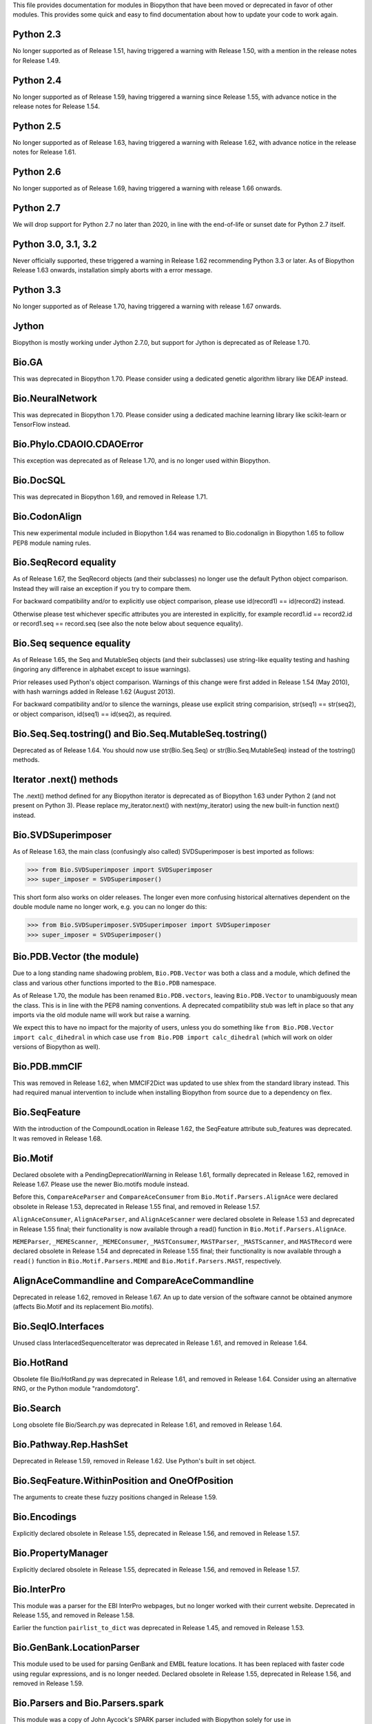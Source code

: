 This file provides documentation for modules in Biopython that have been moved
or deprecated in favor of other modules. This provides some quick and easy
to find documentation about how to update your code to work again.

Python 2.3
==========
No longer supported as of Release 1.51, having triggered a warning with
Release 1.50, with a mention in the release notes for Release 1.49.

Python 2.4
==========
No longer supported as of Release 1.59, having triggered a warning since
Release 1.55, with advance notice in the release notes for Release 1.54.

Python 2.5
==========
No longer supported as of Release 1.63, having triggered a warning with
Release 1.62, with advance notice in the release notes for Release 1.61.

Python 2.6
==========
No longer supported as of Release 1.69, having triggered a warning with
release 1.66 onwards.

Python 2.7
==========
We will drop support for Python 2.7 no later than 2020, in line with the
end-of-life or sunset date for Python 2.7 itself.

Python 3.0, 3.1, 3.2
====================
Never officially supported, these triggered a warning in Release 1.62
recommending Python 3.3 or later. As of Biopython Release 1.63 onwards,
installation simply aborts with a error message.

Python 3.3
==========
No longer supported as of Release 1.70, having triggered a warning with
release 1.67 onwards.

Jython
======
Biopython is mostly working under Jython 2.7.0, but support for Jython
is deprecated as of Release 1.70.

Bio.GA
======
This was deprecated in Biopython 1.70. Please consider using a dedicated
genetic algorithm library like DEAP instead.

Bio.NeuralNetwork
=================
This was deprecated in Biopython 1.70. Please consider using a dedicated
machine learning library like scikit-learn or TensorFlow instead.

Bio.Phylo.CDAOIO.CDAOError
==========================
This exception was deprecated as of Release 1.70, and is no longer used
within Biopython.

Bio.DocSQL
==========
This was deprecated in Biopython 1.69, and removed in Release 1.71.

Bio.CodonAlign
==============
This new experimental module included in Biopython 1.64 was renamed to
Bio.codonalign in Biopython 1.65 to follow PEP8 module naming rules.

Bio.SeqRecord equality
======================
As of Release 1.67, the SeqRecord objects (and their subclasses) no longer use
the default Python object comparison. Instead they will raise an exception if
you try to compare them.

For backward compatibility and/or to explicitly use object comparison, please
use id(record1) == id(record2) instead.

Otherwise please test whichever specific attributes you are interested in
explicitly, for example record1.id == record2.id or record1.seq == record.seq
(see also the note below about sequence equality).

Bio.Seq sequence equality
=========================
As of Release 1.65, the Seq and MutableSeq objects (and their subclasses)
use string-like equality testing and hashing (ingoring any difference in
alphabet except to issue warnings).

Prior releases used Python's object comparison. Warnings of this change
were first added in Release 1.54 (May 2010), with hash warnings added in
Release 1.62 (August 2013).

For backward compatibility and/or to silence the warnings, please use
explicit string comparision, str(seq1) == str(seq2), or object comparison,
id(seq1) == id(seq2), as required.

Bio.Seq.Seq.tostring() and Bio.Seq.MutableSeq.tostring()
========================================================
Deprecated as of Release 1.64. You should now use str(Bio.Seq.Seq) or
str(Bio.Seq.MutableSeq) instead of the tostring() methods.

Iterator .next() methods
========================
The .next() method defined for any Biopython iterator is deprecated as of
Biopython 1.63 under Python 2 (and not present on Python 3). Please replace
my_iterator.next() with next(my_iterator) using the new built-in function
next() instead.

Bio.SVDSuperimposer
===================
As of Release 1.63, the main class (confusingly also called) SVDSuperimposer
is best imported as follows:

>>> from Bio.SVDSuperimposer import SVDSuperimposer
>>> super_imposer = SVDSuperimposer()

This short form also works on older releases. The longer even more
confusing historical alternatives dependent on the double module name
no longer work, e.g. you can no longer do this:

>>> from Bio.SVDSuperimposer.SVDSuperimposer import SVDSuperimposer
>>> super_imposer = SVDSuperimposer()

Bio.PDB.Vector (the module)
===========================
Due to a long standing name shadowing problem, ``Bio.PDB.Vector`` was
both a class and a module, which defined the class and various other
functions imported to the ``Bio.PDB`` namespace.

As of Release 1.70, the module has been renamed ``Bio.PDB.vectors``, leaving
``Bio.PDB.Vector`` to unambiguously mean the class. This is in line with the
PEP8 naming conventions. A deprecated compatibility stub was left in place
so that any imports via the old module name will work but raise a warning.

We expect this to have no impact for the majority of users, unless you do
something like ``from Bio.PDB.Vector import calc_dihedral`` in which case
use ``from Bio.PDB import calc_dihedral`` (which will work on older versions
of Biopython as well).

Bio.PDB.mmCIF
=============
This was removed in Release 1.62, when MMCIF2Dict was updated to use shlex
from the standard library instead. This had required manual intervention to
include when installing Biopython from source due to a dependency on flex.

Bio.SeqFeature
==============
With the introduction of the CompoundLocation in Release 1.62, the SeqFeature
attribute sub_features was deprecated. It was removed in Release 1.68.

Bio.Motif
=========
Declared obsolete with a PendingDeprecationWarning in Release 1.61, formally
deprecated in Release 1.62, removed in Release 1.67. Please use the newer
Bio.motifs module instead.

Before this, ``CompareAceParser`` and ``CompareAceConsumer`` from
``Bio.Motif.Parsers.AlignAce`` were declared obsolete in Release 1.53,
deprecated in Release 1.55 final, and removed in Release 1.57.

``AlignAceConsumer``, ``AlignAceParser``, and ``AlignAceScanner`` were
declared obsolete in Release 1.53 and deprecated in Release 1.55 final;
their functionality is now available through a read() function in
``Bio.Motif.Parsers.AlignAce``.

``MEMEParser``, ``_MEMEScanner``, ``_MEMEConsumer``, ``_MASTConsumer``,
``MASTParser``, ``_MASTScanner``, and ``MASTRecord`` were declared obsolete in
Release 1.54 and deprecated in Release 1.55 final; their functionality is now
available through a ``read()`` function in ``Bio.Motif.Parsers.MEME`` and
``Bio.Motif.Parsers.MAST``, respectively.

AlignAceCommandline and CompareAceCommandline
=============================================
Deprecated in release 1.62, removed in Release 1.67. An up to date version of
the software cannot be obtained anymore (affects Bio.Motif and its replacement
Bio.motifs).

Bio.SeqIO.Interfaces
====================
Unused class InterlacedSequenceIterator was deprecated in Release 1.61, and
removed in Release 1.64.

Bio.HotRand
===========
Obsolete file Bio/HotRand.py was deprecated in Release 1.61, and removed in
Release 1.64. Consider using an alternative RNG, or the Python module
"randomdotorg".

Bio.Search
==========
Long obsolete file Bio/Search.py was deprecated in Release 1.61, and removed
in Release 1.64.

Bio.Pathway.Rep.HashSet
=======================
Deprecated in Release 1.59, removed in Release 1.62. Use Python's built in
set object.

Bio.SeqFeature.WithinPosition and OneOfPosition
===============================================
The arguments to create these fuzzy positions changed in Release 1.59.

Bio.Encodings
=============
Explicitly declared obsolete in Release 1.55, deprecated in Release 1.56, and
removed in Release 1.57.

Bio.PropertyManager
===================
Explicitly declared obsolete in Release 1.55, deprecated in Release 1.56, and
removed in Release 1.57.

Bio.InterPro
============
This module was a parser for the EBI InterPro webpages, but no longer worked
with their current website. Deprecated in Release 1.55, and removed in
Release 1.58.

Earlier the function ``pairlist_to_dict`` was deprecated in Release 1.45, and
removed in Release 1.53.

Bio.GenBank.LocationParser
==========================
This module used to be used for parsing GenBank and EMBL feature locations.
It has been replaced with faster code using regular expressions, and is no
longer needed. Declared obsolete in Release 1.55, deprecated in Release 1.56,
and removed in Release 1.59.

Bio.Parsers and Bio.Parsers.spark
=================================
This module was a copy of John Aycock's SPARK parser included with Biopython
solely for use in Bio.GenBank.LocationParser. Declared obsolete in Release
1.55, deprecated in Release 1.56, and removed in Release 1.59.

Bio.Restriction.DNAUtils and check_bases
========================================
This module (originally in C) offered complement and antiparallel functions
(duplicating functionality in Bio.Seq) and a rather odd function called
check_bases (also available as Bio.Restriction.Restriction.check_bases).
Deprecated in Release 1.53, removed in Release 1.57.

Bio.Blast.NCBIStandalone
========================
The three functions for calling the "legacy" NCBI BLAST command line tools
blastall, blastpgp and rpsblast were declared obsolete in Biopython Release
1.53, deprecated in Release 1.61, and removed in Release 1.64. Please use
the BLAST+ wrappers in Bio.Blast.Applications instead.

The remainder of this module is a parser for the plain text BLAST output,
which was declared obsolete in Release 1.54, and deprecated in Release 1.63.

For some time now, both the NCBI and Biopython have encouraged people to
parse the XML output instead, however Bio.SearchIO will initially attempt
to support plain text BLAST output.

Bio.Blast.Applications
======================
NCBI "legacy" BLAST tool wrappers FastacmdCommandline, BlastallCommandline,
BlastpgpCommandline and RpsBlastCommandline were declared obsolete in Release
1.53, deprecated in Release 1.61, and removed in Release 1.64, having been
replaced with wrappers for the new NCBI BLAST+ tools (e.g.
NcbiblastpCommandline and NcbipsiblastCommandline).

Bio.Clustalw
============
Declared obsolete in Release 1.52, deprecated in Release 1.55 final, and
removed in Release 1.58. Replaced with Bio.AlignIO for parsing and writing
clustal format alignments (since Release 1.46), and Bio.Align.Applications
for calling the ClustalW command line tool (since Release 1.51). See the
Tutorial for examples.

BioSQL and psycopg
==================
Support for psycopg (version one) in Biopython's BioSQL code was deprecated
in Release 1.51, and removed in Release 1.55. Please use psycopg2 instead.

Bio.Application.generic_run and ApplicationResult
=================================================
Declared obsolete in Release 1.51, deprecated in Release 1.53, and removed in
Release 1.57. Please use the Python subprocess module instead, or as of
Release 1.55 the application wrappers can be used directly to execute the
command.

Bio.Entrez.efetch and rettype="genbank"
=======================================
As of Easter 2009, the NCBI have stopped supporting the unofficial return type
of "genbank" in EFetch.  Instead we should be using "gb" (GenBank) or "gp"
(GenPept).  As of Biopython 1.50, Bio.Entrez.efetch will correct this
automatically, but issues a deprecation warning. The code to check and correct
for "genbank" was removed in Biopython 1.55 final.

Bio.Entrez.query function
=========================
Deprecated in Release 1.47, removed in Release 1.52.

Bio.SwissProt.SProt
===================
Declared obsolete in Release 1.50, deprecated in Release 1.51, and removed in
Release 1.56. Most of the functionality in Bio.SwissProt.SProt is available
from Bio.SwissProt.

Bio.Prosite and Bio.Enzyme
==========================
Declared obsolete in Release 1.50, deprecated in Release 1.53, and removed in
Release 1.57. Most of the functionality has moved to Bio.ExPASy.Prosite and
Bio.ExPASy.Enzyme, respectively.

Bio.EZRetrieve, Bio.NetCatch, Bio.FilteredReader
================================================
Declared obsolete in Release 1.50, deprecated in Release 1.52, and removed in
Release 1.56.

Bio.File
========
Bio.File.SGMLHandle was declared obsolete in Release 1.50, deprecated in
Release 1.52, and removed in Release 1.56. Bio.File.SGMLStripper was deprecated
in Release 1.57, removed in Release 1.61. Bio.File.StringHandle was deprecated
in Release 1.59, removed in Release 1.61.

Bio.Graphics.GenomeDiagram and colour/color, centre/center
==========================================================
GenomeDiagram originally used colour and centre (UK spelling of color and
center) for argument names.  As part of its integration into Biopython 1.50,
this will support both colour and color, and both centre and center, to help
people port existing scripts written for the standalone version of
GenomeDiagram.  However, these were deprecated in Release 1.55 final.
Support for centre was removed in Release 1.62, and we intend to eventually
remove support for colour in later releases of Biopython.

Bio.AlignAce and Bio.MEME
=========================
Declared obsolete in Release 1.50, deprecated in Release 1.52, and removed
in Release 1.56. Please use Bio.Motif instead.

Numeric support
===============
Following the Release of 1.48, Numeric support in Biopython is discontinued.
Please move to NumPy for Biopython 1.49 or later.

Bio.Seq and the data property
=============================
Direct use of the Seq object (and MutableSeq object) .data property is
deprecated.  As of Release 1.49, writing to the Seq object's .data property
triggered a warning, and this property was made read only in Release 1.53. In
Release 1.55 final, accessing the .data property gives a DeprecationWarning.
The Seq object's .data property was removed in Release 1.61.

Bio.Transcribe and Bio.Translate
================================
Declared obsolete in Release 1.49, deprecated in Release 1.51, and removed
in Release 1.57. Please use the methods or functions in Bio.Seq instead.

Bio.mathfns, Bio.stringfns and Bio.listfns (and their C code variants)
======================================================================
Declared obsolete in Release 1.49. Bio.mathfns and Bio.stringfns were
deprecated in Release 1.50, Bio.listfns was deprecated in Release 1.53.
The three C implementations were all removed in Release 1.53. Bio.mathfns
and Bio.stringfns were removed in Release 1.55. Bio.listfns was removed in
Release 1.57.

Bio.distance (and Bio.cdistance)
================================
Bio.distance was deprecated in Release 1.49, at which point its C code
implementation Bio.cdistance was removed (this was not intended as a public
API). Removed in Release 1.53.

Bio.Ndb
=======
Deprecated in Release 1.49, as the website this parsed has been redesigned.
Removed in Release 1.53.

Martel
======
Declared obsolete in Release 1.48, deprecated in Release 1.49, and removed
in Release 1.51.  The source code for Martel is still in our repository if
anyone wanted to develop this outside of Biopython.

Bio.Mindy and associated modules.
=================================
Declared obsolete in Release 1.48, deprecated in Release 1.49, removed in
Release 1.51.  This includes the Bio.Writer, Bio.writers, Bio.builders,
Bio.Std, Bio.StdHandler, Bio.Decode and Bio.DBXRef modules

Bio.Fasta index_file and Dictionary
===================================
Deprecated in Release 1.44, removed in Biopython 1.46. For small to medium
sized files, use Bio.SeqIO.to_dict() to make an in memory dictionary of
SeqRecord objects. Biopython 1.52 onwards provides Bio.SeqIO.index()
which is suitable even for very large files.

Bio.Fasta (including Bio.Fasta.FastaAlign)
==========================================
Declared obsolete in Release 1.48, deprecated in Release 1.51, and removed
in Release 1.55 final. Please use the "fasta" support in Bio.SeqIO or
Bio.AlignIO instead.

Note that ``Bio.Fasta`` could be used with a ``RecordParser`` which gave
``FastaRecord`` objects, for example::

    # Old code which won't work	any more
    from Bio import Fasta
    handle = open("example.fas")
    for record in Fasta.Iterator(handle, Fasta.RecordParser()) :
        # Here record was a Bio.Fasta.Record object
        print record.title # The full title line as a string
        print record.sequence # The sequence as a string
    handle.close()

Alternatively using the old ``SequenceParser`` would give ``SeqRecord``
objects like those from the new ``Bio.SeqIO`` code, for example::

    # Old code which won't work any more
    from Bio import Fasta
    handle = open("example.fas")
    for seq_record in Fasta.Iterator(handle, Fasta.SequenceParser()) :
        print seq_record.description # The full title line as a string
        print str(seq_record.seq) # The sequence as a string
    handle.close()

Either of those examples using ``Bio.SeqIO`` becomes just::

    # Updated versions of above examples using Bio.SeqIO instead
    from Bio import SeqIO
    for seq_record in SeqIO.parse("example.fas", "fasta") :
        print seq_record.description # The full title line as a string
        print str(seq_record.seq) # The sequence as a string

You can also continue to use handles with ``Bio.SeqIO`` if you want to.

Bio.Align.FormatConvert
=======================
Declared obsolete in Release 1.48, deprecated in Release 1.51, and
removed in Release 1.55 final. Please use Bio.AlignIO or the Alignment
object's format method instead.

Bio.Emboss.Primer
=================
Deprecated in Release 1.48, and removed in Release 1.51, this parser was
replaced by Bio.Emboss.Primer3 and Bio.Emboss.PrimerSearch instead.

Bio.Emboss.Applications
=======================
The wrappers for the "old" EMBOSS PHYLIP tools (e.g. eneighbor) were declared
obsolete in Biopython 1.52, deprecated in Release 1.55 final, and removed in
release 1.58. please use the wrappers for the "new" EMBOSS PHYLIP tools (e.g.
fneighbor) instead. Specifically, EProtDistCommandline, ENeighborCommandline,
EProtParsCommandline, EConsenseCommandline, and ESeqBootCommandline are
replaced by FProtDistCommandline, FNeighborCommandline, FProtParsCommandline,
FConsenseCommandline, and FSeqBootCommandline, respectively.

Bio.MetaTool
============
Deprecated in Release 1.48, and removed in Release 1.51, this was a parser
for the output of MetaTool 3.5 which is now obsolete.

Bio.GenBank
===========
The online functionality (search_for, download_many, and NCBIDictionary) was
declared obsolete in Release 1.48, deprecated in Release 1.50, and removed
in Release 1.54. Please use Bio.Entrez instead.

Bio.PubMed
==========
Declared obsolete in Release 1.48, deprecated in Release 1.49, and
removed in Release 1.53. Please use Bio.Entrez instead.

Bio.EUtils
==========
Deprecated in favor of Bio.Entrez in Release 1.48, removed in Release 1.52.

Bio.Sequencing & Bio.Medline
============================
A revised API was added and the old one deprecated in Release 1.48,
and removed in Biopython 1.52:

* Bio.Sequencing.Ace.RecordParser --> Bio.Sequencing.Ace.read(handle)
* Bio.Sequencing.Ace.Iterator --> Bio.Sequencing.Ace.parse(handle)
* Bio.Sequencing.Phd.RecordParser --> Bio.Sequencing.Phd.read(handle)
* Bio.Sequencing.Phd.Iterator --> Bio.Sequencing.Phd.parse(handle)
* Bio.Medline.RecordParser --> Bio.Medline.read(handle)
* Bio.Medline.Iterator --> Bio.Medline.parse(handle)

Bio.Blast.NCBIWWW
=================
The HTML BLAST parser was deprecated in Release 1.48, and removed in 1.52.
The deprecated functions blast and blasturl were removed in Release 1.44.

Bio.Saf
=======
Deprecated as of Release 1.48, removed in Release 1.51.  If useful, a parser
for this "simple alignment format" could be developed for Bio.AlignIO instead.

Bio.NBRF
========
Deprecated as of Release 1.48 in favor of the "pir" format in Bio.SeqIO,
removed in Release 1.51.

Bio.IntelliGenetics
===================
Deprecated as of Release 1.48 in favor of the "ig" format in Bio.SeqIO,
removed in Release 1.51.

Bio.SeqIO submodules PhylipIO, ClustalIO, NexusIO and StockholmIO
=================================================================
You can still use the "phylip", "clustal", "nexus" and "stockholm" formats
in Bio.SeqIO, however these are now supported via Bio.AlignIO, with the
old code deprecated in Releases 1.46 or 1.47, and removed in Release 1.49.

Bio.SeqIO.to_alignment()
========================
This function was made obsolete with the introduction of Bio.AlignIO,
deprecated in Release 1.54, and removed in Release 1.58. Use either the
Bio.AlignIO functions, or the Bio.Align.MultipleSeqAlignment class
directly instead.

Bio.ECell
=========
Deprecated as of Release 1.47, as it appears to have no users, and the code
does not seem relevant for ECell 3.  Removed in Release 1.49.

Bio.Ais
=======
Deprecated as of Release 1.45, removed in Release 1.49.

Bio.LocusLink
=============
Deprecated as of Release 1.45, removed in Release 1.49.
The NCBI's LocusLink was superseded by Entrez Gene.

Bio.SGMLExtractor
=================
Deprecated as of Release 1.46, removed in Release 1.49.

Bio.Rebase
==========
Deprecated as of Release 1.46, removed in Release 1.49.

Bio.Gobase
==========
Deprecated as of Release 1.46, removed in Release 1.49.

Bio.CDD
=======
Deprecated as of Release 1.46, removed in Release 1.49.

Bio.biblio
==========
Deprecated as of Release 1.45, removed in Release 1.48

Bio.WWW
=======
The modules under Bio.WWW were deprecated in Release 1.45, and removed in
Release 1.48.  The remaining stub Bio.WWW was deprecated in Release 1.48,
and removed in Release 1.53.

The functionality in Bio.WWW.SCOP, Bio.WWW.InterPro, Bio.WWW.ExPASy and
Bio.WWW.NCBI is now available from Bio.SCOP, Bio.InterPro, Bio.ExPASy and
Bio.Entrez instead.

Bio.SeqIO
=========
The old Bio.SeqIO.FASTA and Bio.SeqIO.generic were deprecated in favour of
the new Bio.SeqIO module as of Release 1.44, removed in Release 1.47.

Bio.Medline.NLMMedlineXML
=========================
Deprecated in Release 1.44, removed in 1.46.

Bio.MultiProc
=============
Deprecated in Release 1.44, removed in 1.46.

Bio.MarkupEditor
================
Deprecated in Release 1.44, removed in 1.46.

Bio.lcc
=======
Deprecated in favor of Bio.SeqUtils.lcc in Release 1.44, removed in 1.46.

Bio.crc
=======
Deprecated in favor of Bio.SeqUtils.CheckSum in Release 1.44, removed in 1.46.

Bio.FormatIO
============
This was removed in Release 1.44 (a deprecation was not possible).

Bio.expressions, Bio.config, Bio.dbdefs, Bio.formatdefs and Bio.dbdefs
======================================================================
These were deprecated in Release 1.44, and removed in Release 1.49.

Bio.Kabat
=========
This was deprecated in Release 1.43 and removed in Release 1.44.

Bio.SeqUtils
============
Functions 'complement' and 'antiparallel' in Bio.SeqUtils were deprecated
in Release 1.31, and removed in Release 1.43.  Function 'translate' was
deprecated in Release 1.49, and removed in Release 1.53. Use the functions
and methods in Bio.Seq instead.

Function makeTableX and classes ProteinX and MissingTable were deprecated
in Release 1.54, and removed in Release 1.58. These were remnants of the
removed translate function, and no longer served any useful purpose.

Function 'reverse' in Bio.SeqUtils was deprecated in Release 1.54, and
removed in Release 1.58. Instead just use the string's slice method with
a step of minus one.

Functions GC_Frame, fasta_uniqids, apply_on_multi_fasta, and
quicker_apply_on_multi_fasta were deprecated in Release 1.55, and removed
in Release 1.58.

Function quick_FASTA_reader was declared obsolete in Release 1.61,
deprecated in Release 1.64, and removed in Release 1.67. Use function
list(SimpleFastaParser(handle)) from Bio.SeqIO.FastaIO instead (but
ideally convert your code to using an iterator approach).

Bio.GFF (for accessing a MySQL database created with BioPerl, etc)
==================================================================
The functions ``forward_complement`` and ``antiparallel`` in ``Bio.GFF.easy``
have been deprecated as of Release 1.31, and removed in Release 1.43.
Use the functions ``complement`` and ``reverse_complement`` in ``Bio.Seq``
instead.

The whole of the old ``Bio.GFF`` module was deprecated in Release 1.53, and
removed in Release 1.57 (with the intention of reusing this name space for a
GFF parser).

Bio.sequtils
============
Deprecated as of Release 1.30, removed in Release 1.42. Use ``Bio.SeqUtils``
instead.

Bio.SVM
=======
Deprecated as of Release 1.30, removed in Release 1.42.
The Support Vector Machine code in Biopython has been superseded by a
more robust (and maintained) SVM library, which includes a python
interface. We recommend using LIBSVM:

http://www.csie.ntu.edu.tw/~cjlin/libsvm/

Bio.RecordFile
==============
Deprecated as of Release 1.30, removed in Release 1.42.  RecordFile wasn't
completely implemented and duplicates the work of most standard parsers.

Bio.kMeans and Bio.xkMeans
==========================
Deprecated as of Release 1.30, removed in Release 1.42.  Instead, please use
the function kcluster in Bio.Cluster which performs k-means or k-medians
clustering.

Bio.SCOP
========
The module Bio.SCOP.FileIndex was deprecated in Release 1.46, and removed in
Release 1.53. The class Parser in Bio.SCOP.Dom was removed in Release 1.55
final. The class Iterator in Bio.SCOP.Dom was removed in Release 1.56.

Dictionary to_one_letter_code in module Bio.SCOP.three_to_one_dict was moved
to protein_letters_3to1 in module Bio.Data.SCOPData in Release 1.62. The old
alias was preserved with a deprecation warning, until it was removed in
Release 1.66.

Bio.utils
=========
Functions 'translate', 'translate_to_stop', 'back_translate', 'transcribe',
and 'back_transcribe' were deprecated in Release 1.49, and removed in Release
1.53. Function 'ungap' was deprecated in Release 1.53. Use Bio.Seq instead.
The whole of Bio.utils was declared obsolete in Release 1.55, deprecated in
Release 1.56, and removed in Release 1.57.

Bio.Compass
===========
The RecordParser and Iterator classes were declared obsolete in Release 1.54,
deprecated in Release 1.55, removed in Release 1.59. Their functionality is
now available through a read() and a parse() function, respectively.

Bio.Affy.CelFile
================
The CelScanner, CelConsumer, CelRecord, and CelParser were declared obsolete
in Release 1.54, deprecated in Release 1.55 and removed in Release 1.59.
Their functionality is now available through a read() function.

Bio.PopGen.Async
================
``Bio.PopGen.Async`` was deprecated in Release 1.68, removed in Release 1.70.

Bio.PopGen.FDist
================
``Bio.PopGen.FDist`` was deprecated in Release 1.68, removed in Release 1.70.

Prior to this, the ``RecordParser``, ``_Scanner``, and ``_RecordConsumer``
classes were declared obsolete in Release 1.54, deprecated in Release 1.55,
and removed in Release 1.58. Their functionality is now available through
a ``read()`` function.

Bio.PopGen.SimCoal
==================
``Bio.PopGen.SimCoal`` was deprecated in Release 1.68, and removed in Release
1.70.

Bio.UniGene
===========
The classes UnigeneSequenceRecord, UnigeneProtsimRecord, UnigeneSTSRecord,
UnigeneRecord, _RecordConsumer, _Scanner, RecordParser, and Iterator in
Bio.UniGene were declared obsolete in Release 1.54, deprecated in Release 1.55,
and removed in Release 1.59. Their functionality is now available through a
read() and a parse() function in Bio.UniGene.

Submodule Bio.UniGene.UniGene which was an HTML parser was declared obsolete
in Release 1.59, deprecated in Release 1.61, and removed in Release 1.64.

Bio.SubsMat
===========
The methods letter_sum and all_letters_sum were removed from the SeqMat class in
Bio.SubsMat in Release 1.57.

Bio.Align
=========
The methods get_column and add_sequence of the MultipleSeqAlignment class were
deprecated in Release 1.57 and removed in Release 1.69.

Bio.Align.Generic
=================
This module which defined to original (Multiple-Sequence) Alignment class was
deprecated in Release 1.57 and removed in Release 1.69.

Bio.ParserSupport
=================
``Bio.ParserSupport`` was declared obsolete in Release 1.59, and deprecated in
Release 1.63. The Martel specific ``EventGenerator`` was removed in Release 1.67.

``Bio.ParserSupport.SGMLStrippingConsumer`` was deprecated in Release 1.59, and
removed in Release 1.61.
